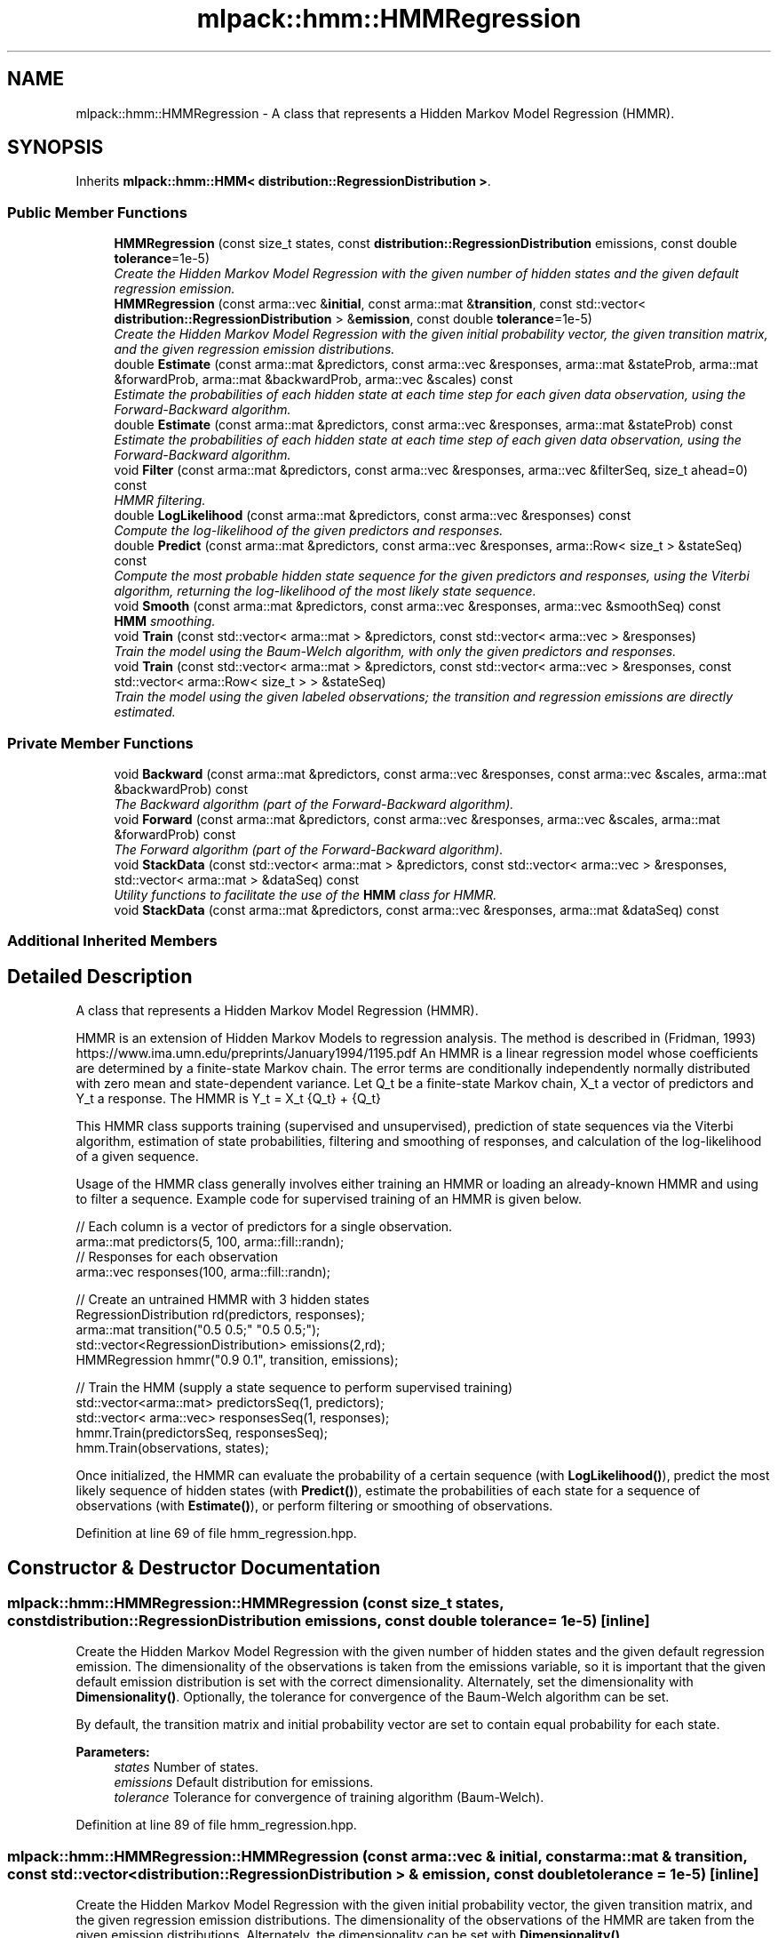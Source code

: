 .TH "mlpack::hmm::HMMRegression" 3 "Sat Mar 25 2017" "Version master" "mlpack" \" -*- nroff -*-
.ad l
.nh
.SH NAME
mlpack::hmm::HMMRegression \- A class that represents a Hidden Markov Model Regression (HMMR)\&.  

.SH SYNOPSIS
.br
.PP
.PP
Inherits \fBmlpack::hmm::HMM< distribution::RegressionDistribution >\fP\&.
.SS "Public Member Functions"

.in +1c
.ti -1c
.RI "\fBHMMRegression\fP (const size_t states, const \fBdistribution::RegressionDistribution\fP emissions, const double \fBtolerance\fP=1e\-5)"
.br
.RI "\fICreate the Hidden Markov Model Regression with the given number of hidden states and the given default regression emission\&. \fP"
.ti -1c
.RI "\fBHMMRegression\fP (const arma::vec &\fBinitial\fP, const arma::mat &\fBtransition\fP, const std::vector< \fBdistribution::RegressionDistribution\fP > &\fBemission\fP, const double \fBtolerance\fP=1e\-5)"
.br
.RI "\fICreate the Hidden Markov Model Regression with the given initial probability vector, the given transition matrix, and the given regression emission distributions\&. \fP"
.ti -1c
.RI "double \fBEstimate\fP (const arma::mat &predictors, const arma::vec &responses, arma::mat &stateProb, arma::mat &forwardProb, arma::mat &backwardProb, arma::vec &scales) const "
.br
.RI "\fIEstimate the probabilities of each hidden state at each time step for each given data observation, using the Forward-Backward algorithm\&. \fP"
.ti -1c
.RI "double \fBEstimate\fP (const arma::mat &predictors, const arma::vec &responses, arma::mat &stateProb) const "
.br
.RI "\fIEstimate the probabilities of each hidden state at each time step of each given data observation, using the Forward-Backward algorithm\&. \fP"
.ti -1c
.RI "void \fBFilter\fP (const arma::mat &predictors, const arma::vec &responses, arma::vec &filterSeq, size_t ahead=0) const "
.br
.RI "\fIHMMR filtering\&. \fP"
.ti -1c
.RI "double \fBLogLikelihood\fP (const arma::mat &predictors, const arma::vec &responses) const "
.br
.RI "\fICompute the log-likelihood of the given predictors and responses\&. \fP"
.ti -1c
.RI "double \fBPredict\fP (const arma::mat &predictors, const arma::vec &responses, arma::Row< size_t > &stateSeq) const "
.br
.RI "\fICompute the most probable hidden state sequence for the given predictors and responses, using the Viterbi algorithm, returning the log-likelihood of the most likely state sequence\&. \fP"
.ti -1c
.RI "void \fBSmooth\fP (const arma::mat &predictors, const arma::vec &responses, arma::vec &smoothSeq) const "
.br
.RI "\fI\fBHMM\fP smoothing\&. \fP"
.ti -1c
.RI "void \fBTrain\fP (const std::vector< arma::mat > &predictors, const std::vector< arma::vec > &responses)"
.br
.RI "\fITrain the model using the Baum-Welch algorithm, with only the given predictors and responses\&. \fP"
.ti -1c
.RI "void \fBTrain\fP (const std::vector< arma::mat > &predictors, const std::vector< arma::vec > &responses, const std::vector< arma::Row< size_t > > &stateSeq)"
.br
.RI "\fITrain the model using the given labeled observations; the transition and regression emissions are directly estimated\&. \fP"
.in -1c
.SS "Private Member Functions"

.in +1c
.ti -1c
.RI "void \fBBackward\fP (const arma::mat &predictors, const arma::vec &responses, const arma::vec &scales, arma::mat &backwardProb) const "
.br
.RI "\fIThe Backward algorithm (part of the Forward-Backward algorithm)\&. \fP"
.ti -1c
.RI "void \fBForward\fP (const arma::mat &predictors, const arma::vec &responses, arma::vec &scales, arma::mat &forwardProb) const "
.br
.RI "\fIThe Forward algorithm (part of the Forward-Backward algorithm)\&. \fP"
.ti -1c
.RI "void \fBStackData\fP (const std::vector< arma::mat > &predictors, const std::vector< arma::vec > &responses, std::vector< arma::mat > &dataSeq) const "
.br
.RI "\fIUtility functions to facilitate the use of the \fBHMM\fP class for HMMR\&. \fP"
.ti -1c
.RI "void \fBStackData\fP (const arma::mat &predictors, const arma::vec &responses, arma::mat &dataSeq) const "
.br
.in -1c
.SS "Additional Inherited Members"
.SH "Detailed Description"
.PP 
A class that represents a Hidden Markov Model Regression (HMMR)\&. 

HMMR is an extension of Hidden Markov Models to regression analysis\&. The method is described in (Fridman, 1993) https://www.ima.umn.edu/preprints/January1994/1195.pdf An HMMR is a linear regression model whose coefficients are determined by a finite-state Markov chain\&. The error terms are conditionally independently normally distributed with zero mean and state-dependent variance\&. Let Q_t be a finite-state Markov chain, X_t a vector of predictors and Y_t a response\&. The HMMR is Y_t = X_t {Q_t} + {Q_t} 
.PP
This HMMR class supports training (supervised and unsupervised), prediction of state sequences via the Viterbi algorithm, estimation of state probabilities, filtering and smoothing of responses, and calculation of the log-likelihood of a given sequence\&.
.PP
Usage of the HMMR class generally involves either training an HMMR or loading an already-known HMMR and using to filter a sequence\&. Example code for supervised training of an HMMR is given below\&.
.PP
.PP
.nf
// Each column is a vector of predictors for a single observation\&.
arma::mat predictors(5, 100, arma::fill::randn);
// Responses for each observation
arma::vec responses(100, arma::fill::randn);

// Create an untrained HMMR with 3 hidden states
RegressionDistribution rd(predictors, responses);
arma::mat transition("0\&.5 0\&.5;" "0\&.5 0\&.5;");
std::vector<RegressionDistribution> emissions(2,rd);
HMMRegression hmmr("0\&.9 0\&.1", transition, emissions);

 // Train the HMM (supply a state sequence to perform supervised training)
std::vector<arma::mat> predictorsSeq(1, predictors);
std::vector< arma::vec> responsesSeq(1, responses);
hmmr\&.Train(predictorsSeq, responsesSeq);
hmm\&.Train(observations, states);
.fi
.PP
.PP
Once initialized, the HMMR can evaluate the probability of a certain sequence (with \fBLogLikelihood()\fP), predict the most likely sequence of hidden states (with \fBPredict()\fP), estimate the probabilities of each state for a sequence of observations (with \fBEstimate()\fP), or perform filtering or smoothing of observations\&. 
.PP
Definition at line 69 of file hmm_regression\&.hpp\&.
.SH "Constructor & Destructor Documentation"
.PP 
.SS "mlpack::hmm::HMMRegression::HMMRegression (const size_t states, const \fBdistribution::RegressionDistribution\fP emissions, const double tolerance = \fC1e\-5\fP)\fC [inline]\fP"

.PP
Create the Hidden Markov Model Regression with the given number of hidden states and the given default regression emission\&. The dimensionality of the observations is taken from the emissions variable, so it is important that the given default emission distribution is set with the correct dimensionality\&. Alternately, set the dimensionality with \fBDimensionality()\fP\&. Optionally, the tolerance for convergence of the Baum-Welch algorithm can be set\&.
.PP
By default, the transition matrix and initial probability vector are set to contain equal probability for each state\&.
.PP
\fBParameters:\fP
.RS 4
\fIstates\fP Number of states\&. 
.br
\fIemissions\fP Default distribution for emissions\&. 
.br
\fItolerance\fP Tolerance for convergence of training algorithm (Baum-Welch)\&. 
.RE
.PP

.PP
Definition at line 89 of file hmm_regression\&.hpp\&.
.SS "mlpack::hmm::HMMRegression::HMMRegression (const arma::vec & initial, const arma::mat & transition, const std::vector< \fBdistribution::RegressionDistribution\fP > & emission, const double tolerance = \fC1e\-5\fP)\fC [inline]\fP"

.PP
Create the Hidden Markov Model Regression with the given initial probability vector, the given transition matrix, and the given regression emission distributions\&. The dimensionality of the observations of the HMMR are taken from the given emission distributions\&. Alternately, the dimensionality can be set with \fBDimensionality()\fP\&.
.PP
The initial state probability vector should have length equal to the number of states, and each entry represents the probability of being in the given state at time T = 0 (the beginning of a sequence)\&.
.PP
The transition matrix should be such that T(i, j) is the probability of transition to state i from state j\&. The columns of the matrix should sum to 1\&.
.PP
Optionally, the tolerance for convergence of the Baum-Welch algorithm can be set\&.
.PP
\fBParameters:\fP
.RS 4
\fIinitial\fP Initial state probabilities\&. 
.br
\fItransition\fP Transition matrix\&. 
.br
\fIemission\fP Emission distributions\&. 
.br
\fItolerance\fP Tolerance for convergence of training algorithm (Baum-Welch)\&. 
.RE
.PP

.PP
Definition at line 119 of file hmm_regression\&.hpp\&.
.PP
References Backward(), Estimate(), Filter(), Forward(), LogLikelihood(), Predict(), Smooth(), StackData(), and Train()\&.
.SH "Member Function Documentation"
.PP 
.SS "void mlpack::hmm::HMMRegression::Backward (const arma::mat & predictors, const arma::vec & responses, const arma::vec & scales, arma::mat & backwardProb) const\fC [private]\fP"

.PP
The Backward algorithm (part of the Forward-Backward algorithm)\&. Computes backward probabilities for each state for each observation in the given data sequence, using the scaling factors found (presumably) by \fBForward()\fP\&. The returned matrix has rows equal to the number of hidden states and columns equal to the number of observations\&.
.PP
\fBParameters:\fP
.RS 4
\fIpredictors\fP Vector of predictor sequences\&. 
.br
\fIresponses\fP Vector of response sequences\&. 
.br
\fIscales\fP Vector of scaling factors\&. 
.br
\fIbackwardProb\fP Matrix in which backward probabilities will be saved\&. 
.RE
.PP

.PP
Referenced by HMMRegression()\&.
.SS "double mlpack::hmm::HMMRegression::Estimate (const arma::mat & predictors, const arma::vec & responses, arma::mat & stateProb, arma::mat & forwardProb, arma::mat & backwardProb, arma::vec & scales) const"

.PP
Estimate the probabilities of each hidden state at each time step for each given data observation, using the Forward-Backward algorithm\&. Each matrix which is returned has columns equal to the number of data observations, and rows equal to the number of hidden states in the model\&. The log-likelihood of the most probable sequence is returned\&.
.PP
\fBParameters:\fP
.RS 4
\fIpredictors\fP Vector of predictor sequences\&. 
.br
\fIresponses\fP Vector of response sequences\&. 
.br
\fIstateProb\fP Matrix in which the probabilities of each state at each time interval will be stored\&. 
.br
\fIforwardProb\fP Matrix in which the forward probabilities of each state at each time interval will be stored\&. 
.br
\fIbackwardProb\fP Matrix in which the backward probabilities of each state at each time interval will be stored\&. 
.br
\fIscales\fP Vector in which the scaling factors at each time interval will be stored\&. 
.RE
.PP
\fBReturns:\fP
.RS 4
Log-likelihood of most likely state sequence\&. 
.RE
.PP

.PP
Referenced by HMMRegression()\&.
.SS "double mlpack::hmm::HMMRegression::Estimate (const arma::mat & predictors, const arma::vec & responses, arma::mat & stateProb) const"

.PP
Estimate the probabilities of each hidden state at each time step of each given data observation, using the Forward-Backward algorithm\&. The returned matrix of state probabilities has columns equal to the number of data observations, and rows equal to the number of hidden states in the model\&. The log-likelihood of the most probable sequence is returned\&.
.PP
\fBParameters:\fP
.RS 4
\fIpredictors\fP Vector of predictor sequences\&. 
.br
\fIresponses\fP Vector of response sequences\&. 
.br
\fIstateProb\fP Probabilities of each state at each time interval\&. 
.RE
.PP
\fBReturns:\fP
.RS 4
Log-likelihood of most likely state sequence\&. 
.RE
.PP

.SS "void mlpack::hmm::HMMRegression::Filter (const arma::mat & predictors, const arma::vec & responses, arma::vec & filterSeq, size_t ahead = \fC0\fP) const"

.PP
HMMR filtering\&. Computes the k-step-ahead expected response at each time conditioned only on prior observations\&. That is E{ Y[t+k] | Y[0], \&.\&.\&., Y[t] }\&. The returned matrix has columns equal to the number of observations\&. Note that the expectation may not be meaningful for discrete emissions\&.
.PP
\fBParameters:\fP
.RS 4
\fIpredictors\fP Vector of predictor sequences\&. 
.br
\fIresponses\fP Vector of response sequences\&. 
.br
\fIinitial\fP Distribution of initial state\&. 
.br
\fIahead\fP Number of steps ahead (k) for expectations\&. 
.br
\fIfilterSeq\fP Vector in which the expected emission sequence will be stored\&. 
.RE
.PP

.PP
Referenced by HMMRegression()\&.
.SS "void mlpack::hmm::HMMRegression::Forward (const arma::mat & predictors, const arma::vec & responses, arma::vec & scales, arma::mat & forwardProb) const\fC [private]\fP"

.PP
The Forward algorithm (part of the Forward-Backward algorithm)\&. Computes forward probabilities for each state for each observation in the given data sequence\&. The returned matrix has rows equal to the number of hidden states and columns equal to the number of observations\&.
.PP
\fBParameters:\fP
.RS 4
\fIpredictors\fP Vector of predictor sequences\&. 
.br
\fIresponses\fP Vector of response sequences\&. 
.br
\fIscales\fP Vector in which scaling factors will be saved\&. 
.br
\fIforwardProb\fP Matrix in which forward probabilities will be saved\&. 
.RE
.PP

.PP
Referenced by HMMRegression()\&.
.SS "double mlpack::hmm::HMMRegression::LogLikelihood (const arma::mat & predictors, const arma::vec & responses) const"

.PP
Compute the log-likelihood of the given predictors and responses\&. 
.PP
\fBParameters:\fP
.RS 4
\fIpredictors\fP Vector of predictor sequences\&. 
.br
\fIresponses\fP Vector of response sequences\&. 
.RE
.PP
\fBReturns:\fP
.RS 4
Log-likelihood of the given sequence\&. 
.RE
.PP

.PP
Referenced by HMMRegression()\&.
.SS "double mlpack::hmm::HMMRegression::Predict (const arma::mat & predictors, const arma::vec & responses, arma::Row< size_t > & stateSeq) const"

.PP
Compute the most probable hidden state sequence for the given predictors and responses, using the Viterbi algorithm, returning the log-likelihood of the most likely state sequence\&. 
.PP
\fBParameters:\fP
.RS 4
\fIpredictors\fP Vector of predictor sequences\&. 
.br
\fIresponses\fP Vector of response sequences\&. 
.br
\fIstateSeq\fP Vector in which the most probable state sequence will be stored\&. 
.RE
.PP
\fBReturns:\fP
.RS 4
Log-likelihood of most probable state sequence\&. 
.RE
.PP

.PP
Referenced by HMMRegression()\&.
.SS "void mlpack::hmm::HMMRegression::Smooth (const arma::mat & predictors, const arma::vec & responses, arma::vec & smoothSeq) const"

.PP
\fBHMM\fP smoothing\&. Computes expected emission at each time conditioned on all observations\&. That is E{ Y[t] | Y[0], \&.\&.\&., Y[T] }\&. The returned matrix has columns equal to the number of observations\&. Note that the expectation may not be meaningful for discrete emissions\&.
.PP
\fBParameters:\fP
.RS 4
\fIpredictors\fP Vector of predictor sequences\&. 
.br
\fIresponses\fP Vector of response sequences\&.\&. 
.br
\fIinitial\fP Distribution of initial state\&. 
.br
\fIsmoothSeq\fP Vector in which the expected emission sequence will be stored\&. 
.RE
.PP

.PP
Referenced by HMMRegression()\&.
.SS "void mlpack::hmm::HMMRegression::StackData (const std::vector< arma::mat > & predictors, const std::vector< arma::vec > & responses, std::vector< arma::mat > & dataSeq) const\fC [private]\fP"

.PP
Utility functions to facilitate the use of the \fBHMM\fP class for HMMR\&. 
.PP
Referenced by HMMRegression()\&.
.SS "void mlpack::hmm::HMMRegression::StackData (const arma::mat & predictors, const arma::vec & responses, arma::mat & dataSeq) const\fC [private]\fP"

.SS "void mlpack::hmm::HMMRegression::Train (const std::vector< arma::mat > & predictors, const std::vector< arma::vec > & responses)"

.PP
Train the model using the Baum-Welch algorithm, with only the given predictors and responses\&. Instead of giving a guess transition and emission here, do that in the constructor\&. Each matrix in the vector of predictors corresponds to an individual data sequence, and likewise for each vec in the vector of responses\&. The number of rows in each matrix of predictors plus one should be equal to the dimensionality of the \fBHMM\fP (which is set in the constructor)\&.
.PP
It is preferable to use the other overload of \fBTrain()\fP, with labeled data\&. That will produce much better results\&. However, if labeled data is unavailable, this will work\&. In addition, it is possible to use \fBTrain()\fP with labeled data first, and then continue to train the model using this overload of \fBTrain()\fP with unlabeled data\&.
.PP
The tolerance of the Baum-Welch algorithm can be set either in the constructor or with the \fBTolerance()\fP method\&. When the change in log-likelihood of the model between iterations is less than the tolerance, the Baum-Welch algorithm terminates\&.
.PP
\fBNote:\fP
.RS 4
\fBTrain()\fP can be called multiple times with different sequences; each time it is called, it uses the current parameters of the \fBHMM\fP as a starting point for training\&. 
.RE
.PP
\fBParameters:\fP
.RS 4
\fIpredictors\fP Vector of predictor sequences\&. 
.br
\fIresponses\fP Vector of response sequences\&. 
.RE
.PP

.PP
Referenced by HMMRegression()\&.
.SS "void mlpack::hmm::HMMRegression::Train (const std::vector< arma::mat > & predictors, const std::vector< arma::vec > & responses, const std::vector< arma::Row< size_t > > & stateSeq)"

.PP
Train the model using the given labeled observations; the transition and regression emissions are directly estimated\&. Each matrix in the vector of predictors corresponds to an individual data sequence, and likewise for each vec in the vector of responses\&. The number of rows in each matrix of predictors plus one should be equal to the dimensionality of the \fBHMM\fP (which is set in the constructor)\&.
.PP
\fBNote:\fP
.RS 4
\fBTrain()\fP can be called multiple times with different sequences; each time it is called, it uses the current parameters of the HMMR as a starting point for training\&. 
.RE
.PP
\fBParameters:\fP
.RS 4
\fIpredictors\fP Vector of predictor sequences\&. 
.br
\fIresponses\fP Vector of response sequences\&. 
.br
\fIstateSeq\fP Vector of state sequences, corresponding to each observation\&. 
.RE
.PP


.SH "Author"
.PP 
Generated automatically by Doxygen for mlpack from the source code\&.
